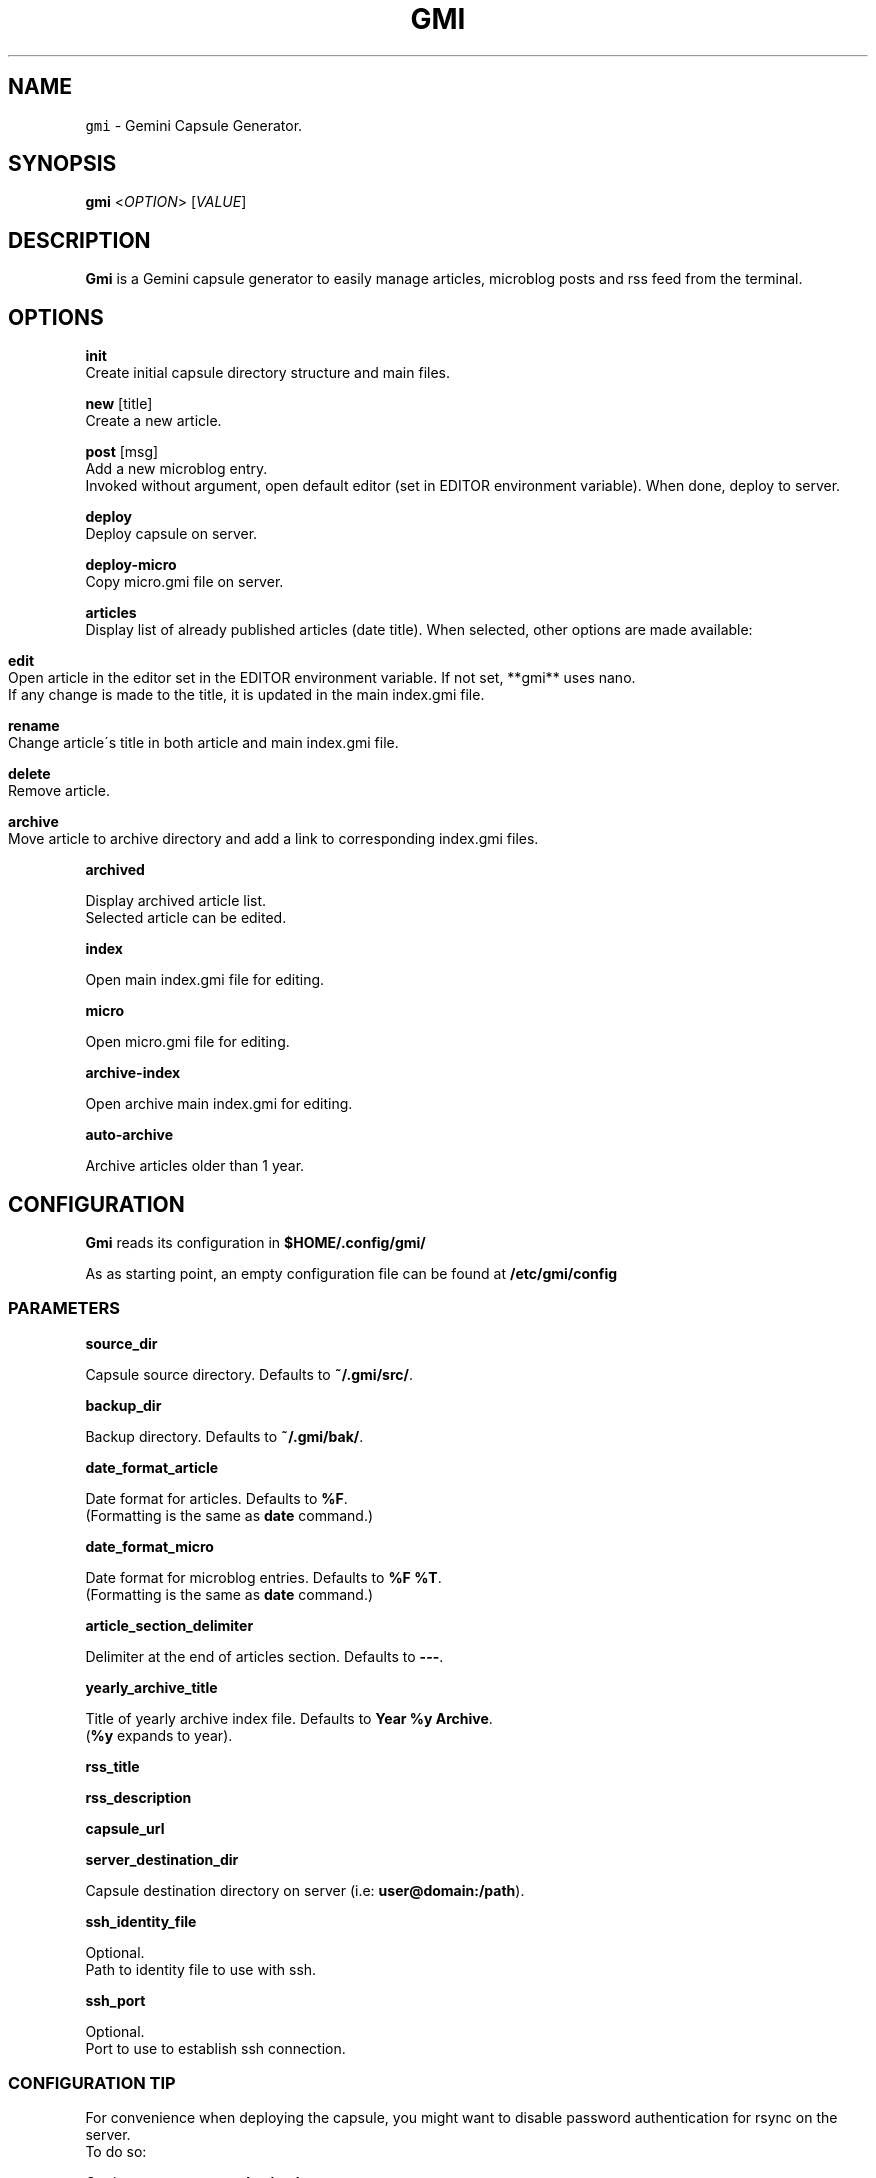 .TH GMI 1 0.6.2 Linux "User Manuals"
.SH NAME
\fB\fCgmi\fR \- Gemini Capsule Generator\.
.SH "SYNOPSIS"
.B gmi
<\fIOPTION\fR> [\fIVALUE\fR]
.SH "DESCRIPTION"
.PP
\fBGmi\fR is a Gemini capsule generator to easily manage articles, microblog posts and rss feed from the terminal\.
.SH "OPTIONS"
\fBinit\fR
  Create initial capsule directory structure and main files\.
.PP
\fBnew\fR [title]
  Create a new article\.
.PP
\fBpost\fR [msg]
  Add a new microblog entry\.
.br
  Invoked without argument, open default editor (set in EDITOR environment variable)\. When done, deploy to server\.
.PP
\fBdeploy\fR
  Deploy capsule on server\.
.PP
\fBdeploy\-micro\fR
  Copy micro\.gmi file on server\.
.PP
\fBarticles\fR
  Display list of already published articles (date title)\. When selected, other options are made available:
.IP "" 4
.nf

\fBedit\fR
  Open article in the editor set in the EDITOR environment variable\. If not set, **gmi** uses nano\.
  If any change is made to the title, it is updated in the main index\.gmi file\.

\fBrename\fR
  Change article\'s title in both article and main index\.gmi file\.

\fBdelete\fR
  Remove article\.

\fBarchive\fR
  Move article to archive directory and add a link to corresponding index\.gmi files\.
.
.fi
.
.IP "" 0
.
.P
\fBarchived\fR
.
.P
  Display archived article list\.
.
.br
  Selected article can be edited\.
.
.P
\fBindex\fR
.
.P
  Open main index\.gmi file for editing\.
.
.P
\fBmicro\fR
.
.P
  Open micro\.gmi file for editing\.
.
.P
\fBarchive\-index\fR
.
.P
  Open archive main index\.gmi for editing\.
.
.P
\fBauto\-archive\fR
.
.P
  Archive articles older than 1 year\.
.
.SH "CONFIGURATION"
\fBGmi\fR reads its configuration in \fB$HOME/\.config/gmi/\fR
.
.P
As as starting point, an empty configuration file can be found at \fB/etc/gmi/config\fR
.
.SS "PARAMETERS"
\fBsource_dir\fR
.
.P
  Capsule source directory\. Defaults to \fB~/\.gmi/src/\fR\.
.
.P
\fBbackup_dir\fR
.
.P
  Backup directory\. Defaults to \fB~/\.gmi/bak/\fR\.
.
.P
\fBdate_format_article\fR
.
.P
  Date format for articles\. Defaults to \fB%F\fR\.
.
.br
  (Formatting is the same as \fBdate\fR command\.)
.
.P
\fBdate_format_micro\fR
.
.P
  Date format for microblog entries\. Defaults to \fB%F %T\fR\.
.
.br
  (Formatting is the same as \fBdate\fR command\.)
.
.P
\fBarticle_section_delimiter\fR
.
.P
  Delimiter at the end of articles section\. Defaults to \fB\-\-\-\fR\.
.
.P
\fByearly_archive_title\fR
.
.P
  Title of yearly archive index file\. Defaults to \fBYear %y Archive\fR\.
.
.br
  (\fB%y\fR expands to year)\.
.
.P
\fBrss_title\fR
.
.P
\fBrss_description\fR
.
.P
\fBcapsule_url\fR
.
.P
\fBserver_destination_dir\fR
.
.P
  Capsule destination directory on server (i\.e: \fBuser@domain:/path\fR)\.
.
.P
\fBssh_identity_file\fR
.
.P
  Optional\.
.
.br
  Path to identity file to use with ssh\.
.
.P
\fBssh_port\fR
.
.P
  Optional\.
.
.br
  Port to use to establish ssh connection\.
.
.SS "CONFIGURATION TIP"
For convenience when deploying the capsule, you might want to disable password authentication for rsync on the server\.
.
.br
To do so:
.
.P
On the server, enter: \fBsudo visudo\fR
.
.br
And add this line (replacing \fBuser\fR by your username): \fBuser ALL= NOPASSWD:/usr/bin/rsync\fR
.
.SH "AUTHOR"
Written by Stéphane Meyer (Teegre)\.
.
.SH "REPORTING BUGS"
\fIhttps://gitlab\.com/teegre/gmi/issues\fR
.
.SH "LICENSE"
License GPL\-v3
.
.P
This is free software provided \fBAS IS\fR with \fBNO WARRANTY\fR\.
.
.br
Feel free to change and redistribute\.
.
.P
For more info, see \fB/usr/share/licenses/gmi/LICENSE\fR\.
